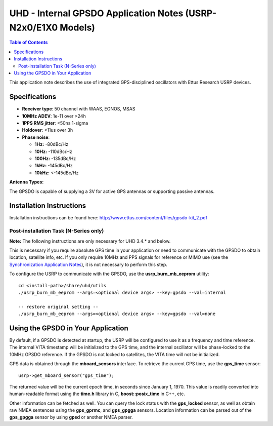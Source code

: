 ========================================================================
UHD - Internal GPSDO Application Notes (USRP-N2x0/E1X0 Models)
========================================================================

.. contents:: Table of Contents

This application note describes the use of integrated GPS-disciplined
oscillators with Ettus Research USRP devices.

------------------------------------------------------------------------
Specifications
------------------------------------------------------------------------
* **Receiver type**: 50 channel with WAAS, EGNOS, MSAS
* **10MHz ADEV**: 1e-11 over >24h
* **1PPS RMS jitter**: <50ns 1-sigma
* **Holdover**: <11us over 3h
* **Phase noise**:

  * **1Hz:** -80dBc/Hz
  * **10Hz:** -110dBc/Hz
  * **100Hz:** -135dBc/Hz
  * **1kHz:** -145dBc/Hz
  * **10kHz:** <-145dBc/Hz

**Antenna Types:**

The GPSDO is capable of supplying a 3V for active GPS antennas or supporting passive antennas.

------------------------------------------------------------------------
Installation Instructions
------------------------------------------------------------------------
Installation instructions can be found here:
`http://www.ettus.com/content/files/gpsdo-kit_2.pdf <http://www.ettus.com/content/files/gpsdo-kit_2.pdf>`_

********************************************
Post-installation Task (N-Series only)
********************************************

**Note:** The following instructions are only necessary for UHD 3.4.* and below.

This is necessary if you require absolute GPS time in your application
or need to communicate with the GPSDO to obtain location, satellite info, etc.
If you only require 10MHz and PPS signals for reference or MIMO use
(see the `Synchronization Application Notes <./sync.html>`_),
it is not necessary to perform this step.

To configure the USRP to communicate with the GPSDO, use the
**usrp_burn_mb_eeprom** utility:

::

    cd <install-path>/share/uhd/utils
    ./usrp_burn_mb_eeprom --args=<optional device args> --key=gpsdo --val=internal

    -- restore original setting --
    ./usrp_burn_mb_eeprom --args=<optional device args> --key=gpsdo --val=none

------------------------------------------------------------------------
Using the GPSDO in Your Application
------------------------------------------------------------------------
By default, if a GPSDO is detected at startup, the USRP will be configured
to use it as a frequency and time reference. The internal VITA timestamp
will be initialized to the GPS time, and the internal oscillator will be
phase-locked to the 10MHz GPSDO reference. If the GPSDO is not locked to
satellites, the VITA time will not be initialized.

GPS data is obtained through the **mboard_sensors** interface. To retrieve
the current GPS time, use the **gps_time** sensor:

::

    usrp->get_mboard_sensor("gps_time");

The returned value will be the current epoch time, in seconds since
January 1, 1970. This value is readily converted into human-readable
format using the **time.h** library in C, **boost::posix_time** in C++, etc.

Other information can be fetched as well. You can query the lock status
with the **gps_locked** sensor, as well as obtain raw NMEA sentences using
the **gps_gprmc**, and **gps_gpgga** sensors. Location
information can be parsed out of the **gps_gpgga** sensor by using **gpsd** or
another NMEA parser.
